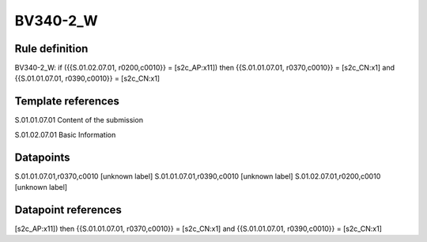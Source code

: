 =========
BV340-2_W
=========

Rule definition
---------------

BV340-2_W: if ({{S.01.02.07.01, r0200,c0010}} = [s2c_AP:x11]) then {{S.01.01.07.01, r0370,c0010}} = [s2c_CN:x1] and {{S.01.01.07.01, r0390,c0010}} = [s2c_CN:x1]


Template references
-------------------

S.01.01.07.01 Content of the submission

S.01.02.07.01 Basic Information


Datapoints
----------

S.01.01.07.01,r0370,c0010 [unknown label]
S.01.01.07.01,r0390,c0010 [unknown label]
S.01.02.07.01,r0200,c0010 [unknown label]


Datapoint references
--------------------

[s2c_AP:x11]) then {{S.01.01.07.01, r0370,c0010}} = [s2c_CN:x1] and {{S.01.01.07.01, r0390,c0010}} = [s2c_CN:x1]